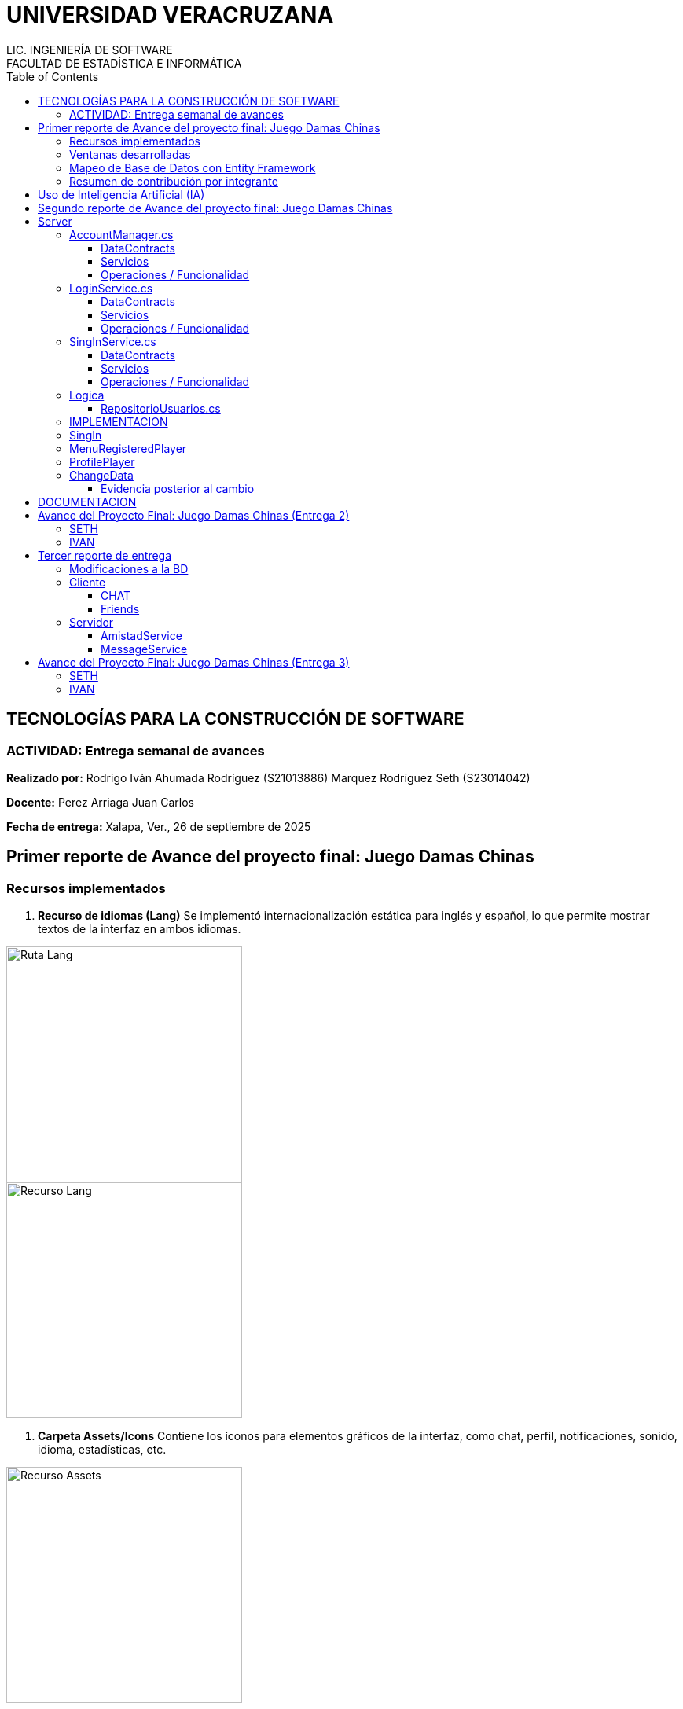 = UNIVERSIDAD VERACRUZANA
LIC. INGENIERÍA DE SOFTWARE
FACULTAD DE ESTADÍSTICA E INFORMÁTICA
:doctype: report
:toc: left
:toclevels: 3

== TECNOLOGÍAS PARA LA CONSTRUCCIÓN DE SOFTWARE

=== ACTIVIDAD: Entrega semanal de avances

*Realizado por:*  
Rodrigo Iván Ahumada Rodríguez (S21013886)  
Marquez Rodríguez Seth (S23014042)

*Docente:*  
Perez Arriaga Juan Carlos  

*Fecha de entrega:*  
Xalapa, Ver., 26 de septiembre de 2025


== Primer reporte de Avance del proyecto final: Juego Damas Chinas



=== Recursos implementados

. **Recurso de idiomas (Lang)**  
Se implementó internacionalización estática para inglés y español, lo que permite mostrar textos de la interfaz en ambos idiomas.

image::images/Lang_Rute.png[Ruta Lang , width=300]

image::images/Lang_Resource.png[Recurso Lang , width=300]


. **Carpeta Assets/Icons**  
Contiene los íconos para elementos gráficos de la interfaz, como chat, perfil, notificaciones, sonido, idioma, estadísticas, etc.

image::images/Assets_Rute.png[Recurso Assets , width=300]

. **Utilidades**  
Contiene utilidades generales que serán implementadas a lo largo del código facilitando la reutilización y estandarización.  


image::images/Validator_Rute.png[Utilidades, width=300]

.. *Correo*: módulo para facilitar el envío de correos.  

image::images/Mail_Code.png[Utilidades Correo, width=300]



.. *Hasher.cs*: encriptación de contraseñas con BCrypt.  

image::images/Hasher_Code.png[Utilidades Correo sender, width=300]

.. *Validator.cs*: utilidades de validación general.  

... Correo

image::images/Validator_Mail_Code.png[Validar correo, width_300]

... Password

image:images/Validator_Password_Code.png[Validar Password, width_300]

... Usuario

image:images/Validator_User_Code.png[Validar Password, width_300]

---

=== Ventanas desarrolladas


. *Login.xaml*  
Funcionalidad: Permite el acceso al sistema para usuarios registrados.  
Características: Validación de correo y contraseña con BCrypt.  
Internacionalización: Inglés y español.  
Estado: Funcional.

image::images/Window_Login_Spanish.png[Login Español, width=300]  
image::images/Window_Login_English.png[Login Inglés, width=300]


. *SignIn.xaml*  
Funcionalidad: Registro de nuevos usuarios.  
Características: Validación de correo y contraseñas seguras. Notificación por correo en Gmail.  
Internacionalización: Inglés y español.  
Estado: Funcional.

image::images/Window_SignIn_Spanish.png[Registro Español, width=300]  
image::images/Window_SignIn_English.png[Registro Inglés, width=300]
image::images/Example_Correo_Registro.png[Ejemplo Correo registro, width=300]




. *MainMenuRegisteredPlayer.xaml*  
Menú principal para usuarios registrados (partidas, amigos, perfil, configuración, chat y estadísticas).  
Internacionalización: Inglés y español.

image::images/Window_MainMenuRegisteredPlayer_Spanish.png[Menú Registrado Español, width=300]  
image::images/Window_MainMenuRegisteredPlayer_English.png[Menú Registrado Inglés, width=300]


. *MainMenuGuestPlayer.xaml*  
Menú principal simplificado para invitados. Acceso limitado a partidas y opciones básicas.  

image::images/Window_MainMenuGuestPlayer_Spanish.png[Menú Invitado Español, width=300]  
image::images/Window_MainMenuGuestPlayer_English.png[Menú Invitado Inglés, width=300]


. *PlayerProfile.xaml*  
Vista de perfil con estadísticas, logros e información del usuario.  

image::images/Window_PlayerProfile_Spanish.png[Perfil Jugador Español, width=300]  
image::images/Window_PlayerProfile_English.png[Perfil Jugador Inglés, width=300]


. *GuestProfile.xaml*  
Perfil básico para invitados (nombre temporal, avatar por defecto).  

image::images/Window_GuestProfile_Spanish.png[Perfil Invitado Español, width=300]  
image::images/Window_GuestProfile_English.png[Perfil Invitado Inglés, width=300]


. *FriendsList.xaml*  
Lista de amigos: agregar, eliminar, estados de conexión, mensajes.  
Estado: En construcción.  

image::images/Window_FriendsList_Spanish.png[Lista Amigos Español, width=300]  
image::images/Wnidow_FriendsList_English.png[Lista Amigos Inglés, width=300]


. *ChatWindow.xaml*  
Ventana de chat entre jugadores.  
Estado: En construcción.  

image::images/Window_ChatWindow_Spanish.png[Chat Español, width=300]  
image::images/Window_ChatWindow_English.png[Chat Inglés, width=300]


. *SelectLanguage.xaml*  
Selección de idioma (inglés/español, carga de diccionarios Lang).  
Estado: Funcional.  

image::images/Window_SelectLanguage_Spanish.png[Selección Idioma Español, width=300]  
image::images/Window_SelectLanguage_English.png[Selección Idioma Inglés, width=300]


. *MainWindow.xaml*  
Ventana base del proyecto en WPF. Punto de arranque de la aplicación.  

image::images/Window_MainWindow_Spanish.png[Ventana Principal Español, width=300]  
image::images/Window_MainWindow_English.png[Ventana Principal Inglés, width=300]



---

=== Mapeo de Base de Datos con Entity Framework

Se creó la base de datos en SQL Server Management Studio y se conectó en Visual Studio usando Entity Framework.  
Se comprobó la conexión correcta mediante autenticación en SQL Server.  

image::images/xxx.png[Entity Mapeo, width=300]


---



=== Resumen de contribución por integrante

*Integrante 1 – Rodrigo Iván Ahumada Rodríguez*  
- Diseño e implementación de vistas.  
- Creación e integración de íconos.  
- Configuración de la conexión a BD.  
- Internacionalización (50%).  
Contribución estimada: 50%.  

*Integrante 2 – Marquez Rodríguez Seth*  
- Desarrollo de la navegabilidad entre ventanas.  
- Implementación de la BD en SQL Server.  
- Implementación de utilidades: validación, encriptación, validadores.  
- Internacionalización (50%).  
Contribución estimada: 50%.  

*Nota:* El equipo considera que ambas contribuciones son complementarias (uno enfocado en capa visual y BD, el otro en lógica de validación y soporte multilenguaje).


== Uso de Inteligencia Artificial (IA)

El equipo definió reglas para un uso responsable:  

* Permitido: consultar sobre tecnologías y ventajas.  
* Permitido: ejemplos generales de implementación.  
* No permitido: pedir desarrollo completo de módulos.  
* Permitido: compartir código propio para revisión y comentarios.  
* Prohibido: usar código generado por IA que no se entienda.  

---

== Segundo reporte de Avance del proyecto final: Juego Damas Chinas

== Server
image::images/Server_Rute.png[Directorio server, width=300]

image::images/Evicence_RunServices_global.png[Directorio server, width=300]

=== AccountManager.cs
image::images/AcountManager_Service_Evidence.png[Directorio server, width=600]

==== DataContracts
- **PublicProfile**
    - Representa la información pública de un usuario.
    - Campos:
        - **`Username`** (string) – nombre de usuario del perfil.
        - **`Nombre`** (string) – nombre propio del usuario.
        - **`LastName`** (string) – apellido del usuario.
        - **`Correo`** (string) – correo del usuario.
        - **`Telefono`** (string) – teléfono registrado del usuario.

- **UsuarioInfo**
    - Representa la información de un usuario dentro de una operación.
    - Campos:
        - **`IdUsuario`** (int) – identificador del usuario.
        - **`Username`** (string) – nombre de usuario.
        - **`Correo`** (string) – correo del usuario.
        - **`NombreCompleto`** (string) – concatenación de nombre y apellido.

- **ResultadoOperacion**
    - Representa el resultado de una operación de modificación de datos.
    - Campos:
        - **`Exito`** (bool) – indica si la operación fue exitosa.
        - **`Mensaje`** (string) – descripción del resultado.
        - **`Usuario`** (UsuarioInfo) – información del usuario afectado (opcional, puede ser null).

==== Servicios
- **IAccountManager** (ServiceContract)
    - Define las operaciones expuestas por el servicio WCF **AccountManager**.
    - Operaciones (OperationContract):
        - **`PublicProfile ObtenerPerfilPublico(int idUsuario)`**
        - **`ResultadoOperacion CambiarUsername(int idUsuario, string nuevoUsername)`**
        - **`ResultadoOperacion CambiarPassword(int idUsuario, string nuevaPassword)`**

==== Operaciones / Funcionalidad
1. **ObtenerPerfilPublico(int idUsuario)**
   - Función: Devuelve la información pública de un usuario.
               Internamente delega la obtención a **RepositorioUsuarios.ObtenerPerfilPublico**.
   - Retorna: **PublicProfile** (DataContract)
   - Retorna **null** si el usuario no existe.

2. **CambiarUsername(int idUsuario, string nuevoUsername)**
   - Función: Modifica el nombre de usuario de un usuario.
               Delegado a **RepositorioUsuarios.CambiarUsername**, que valida el username.
   - Retorna: **ResultadoOperacion** (DataContract)
       - **`Exito`**, **`Mensaje`**, **`Usuario`** (actualmente null)

3. **CambiarPassword(int idUsuario, string nuevaPassword)**
   - Función: Modifica la contraseña de un usuario.
               Delegado a **RepositorioUsuarios.CambiarPassword**, que valida la contraseña.
   - Retorna: **ResultadoOperacion** (DataContract)
       - **`Exito`**, **`Mensaje`**, **`Usuario`** (actualmente null)


=== LoginService.cs

image::images/LoginService_Service_Evidence.png[Directorio server, width=600]

==== DataContracts
- **LoginResult**
    - Representa el resultado de la validación de login de un usuario.
    - Campos:
        - **`IdUsuario`** (int) – identificador del usuario.
        - **`Username`** (string) – nombre de usuario del perfil.
        - **`Success`** (bool) – indica si la validación fue exitosa.

==== Servicios
- **ILoginService** (ServiceContract)
    - Define las operaciones expuestas por el servicio WCF **LoginService**.
    - Operaciones (OperationContract):
        - **`LoginResult ValidarLogin(string usuarioInput, string password)`**

==== Operaciones / Funcionalidad
1. **ValidarLogin(string usuarioInput, string password)**
   - Función: Valida las credenciales de un usuario.
               Internamente delega la operación a **RepositorioUsuarios.ObtenerLoginResult**.
   - Retorna: **LoginResult** (DataContract)
       - **`IdUsuario`**, **`Username`**, **`Success`**
   - Validación mínima: Se asegura de que los parámetros no estén vacíos dentro del repositorio.

=== SingInService.cs

image::images/SingInService_Service_Evidence.png[Directorio server, width=600]

==== DataContracts
- **UsuarioInfo**
    - Representa la información de un usuario dentro de una operación.
    - Campos:
        - **`IdUsuario`** (int) – identificador del usuario.
        - **`Username`** (string) – nombre de usuario.
        - **`Correo`** (string) – correo del usuario.
        - **`NombreCompleto`** (string) – concatenación de nombre y apellido.

- **ResultadoOperacion**
    - Representa el resultado de una operación sobre datos de usuario.
    - Campos:
        - **`Exito`** (bool) – indica si la operación fue exitosa.
        - **`Mensaje`** (string) – descripción del resultado o error.
        - **`Usuario`** (UsuarioInfo) – información del usuario afectado (opcional, puede ser null).

==== Servicios
- **ISingInService** (ServiceContract)
    - Define las operaciones expuestas por el servicio WCF **SingInService**.
    - Operaciones (OperationContract):
        - **`ResultadoOperacion CrearUsuario(string nombre, string apellido, string correo, string password, string username)`**

==== Operaciones / Funcionalidad
1. **CrearUsuario(string nombre, string apellido, string correo, string password, string username)**
   - Función: Crea un nuevo usuario junto con su perfil asociado.
               Internamente delega la operación a **RepositorioUsuarios.CrearUsuario**, 
               que realiza todas las validaciones de nombre, apellido, correo, username y contraseña.
   - Retorna: **ResultadoOperacion** (DataContract)
       - **`Exito`** – true si se creó correctamente.
       - **`Mensaje`** – mensaje de éxito o error.
       - **`Usuario`** – **UsuarioInfo** con los datos del usuario creado.
   - Envío de correo de bienvenida: Opcionalmente envía un email en segundo plano tras la creación del usuario.
   - Validación: Todas las validaciones se realizan en **RepositorioUsuarios**, no en el servicio.

=== Logica

==== RepositorioUsuarios.cs 

1. **CrearUsuario(string nombre, string apellido, string correo, string password, string username)**
   - Función: Crea un nuevo usuario junto con su perfil asociado en la base de datos.
               Antes de guardar, valida los datos usando la clase **Validator**:
                 - Nombre y apellido → **Validator.ValidarNombre**
                 - Correo → **Validator.ValidarCorreo**
                 - Username → **Validator.ValidarUsername**
                 - Contraseña → **Validator.ValidarPassword**
   - Retorna: usuarios (entidad creada con su perfil agregado).
   - Excepciones: Lanza excepción si ya existe el correo o el username, 
                  o si algún dato no cumple las reglas de validación.

2. **ObtenerLoginResult(string usuarioInput, string password)**
   - Función: Valida las credenciales de un usuario y retorna información básica para login.
               Realiza validación mínima de que los parámetros no estén vacíos.
   - Retorna: **LoginResult**
     - **`IdUsuario`**, **`Username`**, **`Success`**
   - Excepciones: Lanza excepción si **usuarioInput** o **password** están vacíos.

3. **ObtenerPerfilPublico(int idUsuario)**
   - Función: Obtiene la información pública de un usuario a partir de su id.
   - Retorna: **PublicProfile** (datos como username, nombre, apellido, correo y teléfono).
   - Retorna **null** si el usuario no existe.

4. **CambiarUsername(int idUsuario, string nuevoUsername)**
   - Función: Actualiza el nombre de usuario de un perfil.
               Antes de modificarlo, valida el username usando:
                 - **Validator.ValidarUsername**
   - Retorna: **bool** – `true` si la operación fue exitosa.
   - Excepciones: Lanza excepción si el username ya existe, el perfil no se encuentra, 
                  o el username no cumple las reglas de validación.

5. **CambiarPassword(int idUsuario, string nuevaPassword)**
   - Función: Actualiza la contraseña de un usuario.
               Antes de modificarla, valida la contraseña usando:
                 - **Validator.ValidarPassword**
   - Retorna: **bool** – `true` si la operación fue exitosa.
   - Excepciones: Lanza excepción si el usuario no existe o la contraseña no cumple las reglas de validación.



=== IMPLEMENTACION

image::images/Cliente/EvidenceServices.png[Directorio server, width=600]

=== SingIn


image::images/SingInUi/Base.png[Directorio server, width=600]

image::images/SingInUi/BaseErrorContraseñaInsegura.png[Directorio server, width=600]

image::images/SingInUi/BaseExito.png[Directorio, width=600]

=== MenuRegisteredPlayer

image::images/MenuRegisteredPlayer/Base.png[Directorio, width=600]

=== ProfilePlayer

image::images/ProfilePlayer/Base.png[Directorio, width=600]

=== ChangeData


image::images/ChangeData/Base.png[Directorio, width=600]

image::images/ChangeData/BaseUsernameExito.png[Directorio, width=600]

image::images/ChangeData/BaseExitoContraseña.png[Directorio, width=600]

==== Evidencia posterior al cambio

image::images/ChangeData/PruebaExito.png[Directorio, width=600]


== DOCUMENTACION 

Elaboración de un documento de **AsciiDoc** para facilitar el control y registro de los cambios realizados con cada entrega.

image::images/EvidenceAsciiDoc.png[Directorio server, width=600]



== Avance del Proyecto Final: Juego Damas Chinas (Entrega 2)

=== SETH
- **Creación del server:** 100%
- **Implementación de servicios en el cliente:** 100%
- **Creación de documento ASCII-DOC:** 60%
- **Conexión de Cliente con Host:** 100%

=== IVAN
- **GUI:** 100%


== Tercer reporte de entrega

=== Modificaciones a la BD

En busqueda de mantener la persistencia de los mensajes existentes en un chat de amigos se implemento la siguiente tabla en la base de datos, con la finalidad de no saturar la memoria del servidor para acceder a las platicas.


image::images/BD/MensajesBd.png[Evidencia Funcionamiento, width=600]

=== Cliente

==== CHAT

Funcionalidad: Guardar Mensajes entre amigos.  
Características: Muestra de forma dinamica la recepcion de mensajes manteninedo chats individuales entre amigos. 
Internacionalización: Inglés y español.  
Estado: En proceso, la mensajeria funciona pero el callback que actualiza al llegar un nuevo mensaje aun no esta del todo funcional


image::images/chat/FunctionalEvidence.png[Evidencia Funcionamiento, width=600]


**Fucionalidad**

image::images/chat/XAMLchat.png[Explicacion Funcionamiento, width=600]

AL iniciar la ventana de chat, se recurre a la interfaz *MesageService* misma que se encarga de consultar los mensajes existentes entre 2 usuarios y agregarlos a una coleccion de mensajes misma que sera mostrada automaticamente por la page.

image::images/chat/Cargadelosdatos.png[Explicacion Funcionamiento2, width=600]

==== Friends

image::images/Friends/Evidencia1.png[Evidencia friends, width=600]

Funcionalidad:

- Mostrar la lista de amigos  
- Permite la apertura de un chat con amigos
- Nos permite consultar el perfil publico de nuestros amigos

Características: Al entrar en la ventana se recupera la lista de amigos del usuario y los despliega por medio de una lista de amigos provista por el servidor

image::images/Friends/DTOFriend.png[Evidencia friends, width=600]


Y lo muestra por medio de un  ItemControl Para mantener la estetica de nuestras ventanas y permiten la creacion de botones dinamicos para cada uno de los amigos.

image::images/Friends/ItemControl.png[Evidencia ItemList, width=600]


=== Servidor

**Evidencia Servicios Corriendo**

image::images/Server/EvidenciaRunService.png[RunService width=600]


==== AmistadService

*Funcionalidades y estado.*

image::images/Server/FrienService/HttpEvidence.png[HttpEvidence  width=600]


Este servicio es el encargado de todo lo relacionado a la gestion de amigos.




- Mostrar Lista de Amigos (Funcional)
- Agregar amigo (pendiente de implementacion)
- Eliminar amigo (pendiente de implementacion)
- Bloquear usuario (pendiente de implementacion)


image::images/Server/FrienService/eVIDENCIA1.png[Evidencia1 ItemList, width=600]

image::images/Server/FrienService/ServiceContract.png[ServiceContract , width=600]

image::images/Server/FrienService/dto.png[ServiceContract , width=600]

==== MessageService

Este servicio es el encargado de todo lo relacionado a la entrega de mensajes entre amigos para el chat

**DTO**

image::images/Server/MensajeriaService/Dto.png[dto servicemesage , width=600]

**ServiceContract**

image::images/Server/MensajeriaService/ServiceContract.png[ ServiceContract , width=600]


**Service**

image::images/Server/MensajeriaService/service.png[ ServiceContract , width=600]


**UtilidadesImplementadas**

encargadas de mediar la logica entre el servidor y la implementacion de entity framework 

image::images/Server/MensajeriaService/Utilidades.png[ ServiceContract , width=600]


== Avance del Proyecto Final: Juego Damas Chinas (Entrega 3)

=== SETH
- **Creacion e implementacion de el servicio de mensajes:** 100%
- **Creacion del servicio de amigos** 100%
- **Creacion del servicio de mensajes** 100%
- **Creación de documento ASCII-DOC:** 50%
- **Implemtacion de servicio amigos en cliente** 100%
- **Implementacion de servicio de mensajes en cliente* 100%
- **Modificacion de la base de datos** 50%

=== IVAN
- **GUI:** 100%
